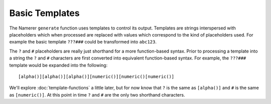 Basic Templates
===============
The Namerer ``generate`` function uses templates to control its
output. Templates are strings interspersed with placeholders which
when processed are replaced with values which correspond to the kind
of placeholders used. For example the basic template ``???###`` could be
transformed into ``abc123``.

The ``?`` and ``#`` placeholders are really just shorthand for a more
function-based syntax. Prior to processing a template into a string
the ``?`` and ``#`` characters are first converted into equivalent
function-based syntax. For example, the ``???###`` template would be
expanded into the following::

	[alpha()][alpha()][alpha()][numeric()][numeric()[numeric()]
	
We'll explore :doc:`template-functions` a little later, but for now know
that ``?`` is the same as ``[alpha()]`` and ``#`` is the same as
``[numeric()]``. At this point in time ``?`` and ``#`` are the only
two shorthand characters.